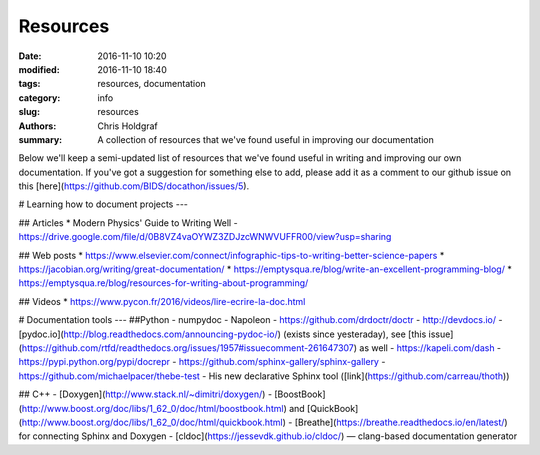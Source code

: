 Resources
#########

:date: 2016-11-10 10:20
:modified: 2016-11-10 18:40
:tags: resources, documentation
:category: info
:slug: resources
:authors: Chris Holdgraf
:summary: A collection of resources that we've found useful in improving our documentation

Below we'll keep a semi-updated list of resources that we've found useful in writing and improving our own documentation. If you've got a suggestion for something else to add, please add it as a comment to our github issue on this [here](https://github.com/BIDS/docathon/issues/5).

# Learning how to document projects
---

## Articles
* Modern Physics' Guide to Writing Well - https://drive.google.com/file/d/0B8VZ4vaOYWZ3ZDJzcWNWVUFFR00/view?usp=sharing

## Web posts
* https://www.elsevier.com/connect/infographic-tips-to-writing-better-science-papers
* https://jacobian.org/writing/great-documentation/
* https://emptysqua.re/blog/write-an-excellent-programming-blog/
* https://emptysqua.re/blog/resources-for-writing-about-programming/

## Videos
* https://www.pycon.fr/2016/videos/lire-ecrire-la-doc.html

# Documentation tools
---
##Python
- numpydoc
- Napoleon
- https://github.com/drdoctr/doctr
- http://devdocs.io/
- [pydoc.io](http://blog.readthedocs.com/announcing-pydoc-io/)  (exists since yesteraday), see [this issue](https://github.com/rtfd/readthedocs.org/issues/1957#issuecomment-261647307) as well
- https://kapeli.com/dash
- https://pypi.python.org/pypi/docrepr
- https://github.com/sphinx-gallery/sphinx-gallery
- https://github.com/michaelpacer/thebe-test
- His new declarative Sphinx tool ([link](https://github.com/carreau/thoth))

## C++
- [Doxygen](http://www.stack.nl/~dimitri/doxygen/)
- [BoostBook](http://www.boost.org/doc/libs/1_62_0/doc/html/boostbook.html) and [QuickBook](http://www.boost.org/doc/libs/1_62_0/doc/html/quickbook.html)
- [Breathe](https://breathe.readthedocs.io/en/latest/) for connecting Sphinx and Doxygen
- [cldoc](https://jessevdk.github.io/cldoc/) — clang-based documentation generator